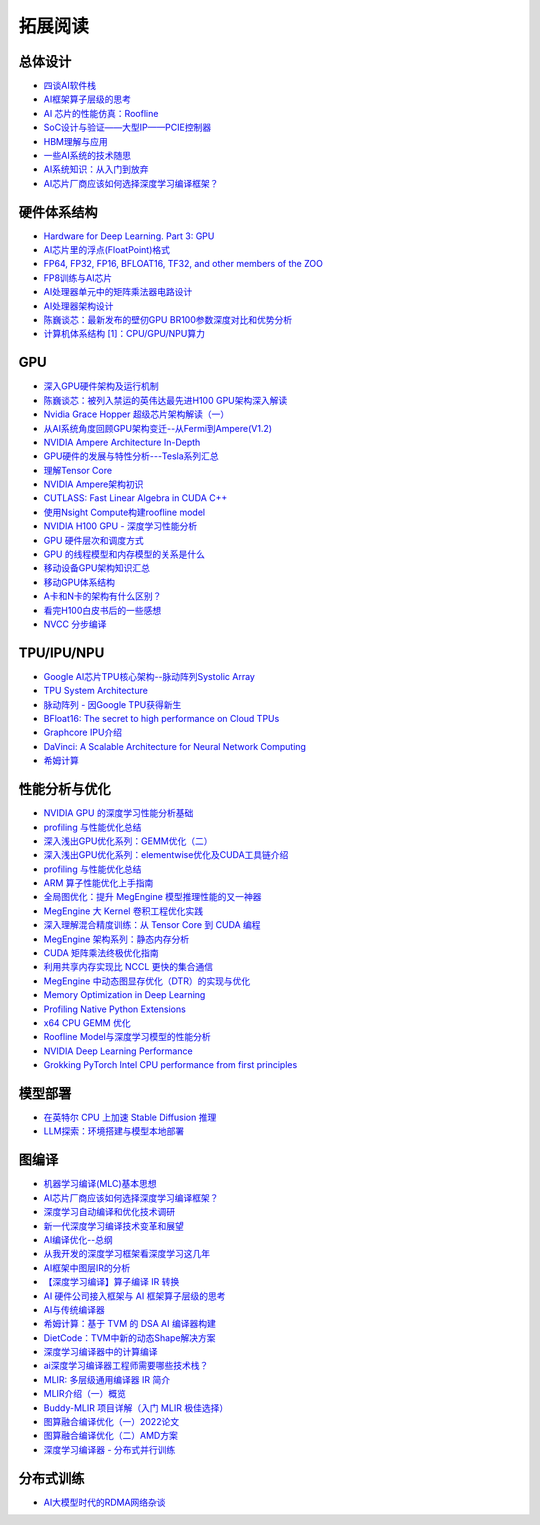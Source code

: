 拓展阅读
================

总体设计
------------------------------------------------

+ `四谈AI软件栈 <https://zhuanlan.zhihu.com/p/424913344>`_
+ `AI框架算子层级的思考 <https://zhuanlan.zhihu.com/p/388682140>`_
+ `AI 芯片的性能仿真：Roofline <https://zhuanlan.zhihu.com/p/476238724>`_
+ `SoC设计与验证——大型IP——PCIE控制器 <https://zhuanlan.zhihu.com/p/542778929>`_
+ `HBM理解与应用 <https://zhuanlan.zhihu.com/p/509042778>`_
+ `一些AI系统的技术随思 <https://zhuanlan.zhihu.com/p/514448455>`_
+ `AI系统知识：从入门到放弃 <https://zhuanlan.zhihu.com/p/453979535>`_
+ `AI芯片厂商应该如何选择深度学习编译框架？ <https://www.zhihu.com/question/497892084/answer/2765802800>`_

硬件体系结构
------------------------------------------------

+ `Hardware for Deep Learning. Part 3: GPU <https://blog.inten.to/hardware-for-deep-learning-part-3-gpu-8906c1644664>`_
+ `AI芯片里的浮点(FloatPoint)格式 <https://zhuanlan.zhihu.com/p/449857213>`_
+ `FP64, FP32, FP16, BFLOAT16, TF32, and other members of the ZOO <https://moocaholic.medium.com/fp64-fp32-fp16-bfloat16-tf32-and-other-members-of-the-zoo-a1ca7897d407>`_
+ `FP8训练与AI芯片 <https://zhuanlan.zhihu.com/p/596035171>`_
+ `AI处理器单元中的矩阵乘法器电路设计 <https://zhuanlan.zhihu.com/p/446456791>`_
+ `AI处理器架构设计 <https://www.zhihu.com/column/c_1135148448771956736>`_
+ `陈巍谈芯：最新发布的壁仞GPU BR100参数深度对比和优势分析 <https://zhuanlan.zhihu.com/p/551888300>`_
+ `计算机体系结构 [1]：CPU/GPU/NPU算力 <https://no5-aaron-wu.github.io/2021/12/09/ComputerArch-1-OPS/>`_

GPU
------------------------------------------------

+ `深入GPU硬件架构及运行机制 <https://zhuanlan.zhihu.com/p/545056819>`_
+ `陈巍谈芯：被列入禁运的英伟达最先进H100 GPU架构深入解读 <https://zhuanlan.zhihu.com/p/487250706>`_
+ `Nvidia Grace Hopper 超级芯片架构解读（一） <https://zhuanlan.zhihu.com/p/600638633>`_
+ `从AI系统角度回顾GPU架构变迁--从Fermi到Ampere(V1.2) <https://zhuanlan.zhihu.com/p/463629676>`_
+ `NVIDIA Ampere Architecture In-Depth <https://developer.nvidia.com/blog/nvidia-ampere-architecture-in-depth/>`_
+ `GPU硬件的发展与特性分析---Tesla系列汇总 <https://zhuanlan.zhihu.com/p/515584277>`_
+ `理解Tensor Core <https://zhuanlan.zhihu.com/p/75753718>`_
+ `NVIDIA Ampere架构初识 <https://zhuanlan.zhihu.com/p/415795182>`_
+ `CUTLASS: Fast Linear Algebra in CUDA C++ <https://zhuanlan.zhihu.com/p/461060382>`_
+ `使用Nsight Compute构建roofline model <https://zhuanlan.zhihu.com/p/567938328>`_
+ `NVIDIA H100 GPU - 深度学习性能分析 <https://zhuanlan.zhihu.com/p/572745703>`_
+ `GPU 硬件层次和调度方式 <https://zhuanlan.zhihu.com/p/337947104>`_
+ `GPU 的线程模型和内存模型的关系是什么 <https://www.zhihu.com/question/548624583/answer/2638085759>`_
+ `移动设备GPU架构知识汇总 <https://zhuanlan.zhihu.com/p/112120206>`_
+ `移动GPU体系结构 <https://zhuanlan.zhihu.com/p/444083670>`_
+ `A卡和N卡的架构有什么区别？ <https://www.zhihu.com/question/267104699/answer/320361801>`_
+ `看完H100白皮书后的一些感想 <https://zhuanlan.zhihu.com/p/485992286>`_
+ `NVCC 分步编译 <https://www.zangcq.com/2020/08/13/nvcc-%e5%88%86%e6%ad%a5%e7%bc%96%e8%af%91/>`_

TPU/IPU/NPU
------------------------------------------------

+ `Google AI芯片TPU核心架构--脉动阵列Systolic Array <https://zhuanlan.zhihu.com/p/421737378>`_
+ `TPU System Architecture <https://cloud.google.com/tpu/docs/system-architecture-tpu-vm>`_
+ `脉动阵列 - 因Google TPU获得新生 <https://zhuanlan.zhihu.com/p/26522315>`_
+ `BFloat16: The secret to high performance on Cloud TPUs <https://cloud.google.com/blog/products/ai-machine-learning/bfloat16-the-secret-to-high-performance-on-cloud-tpus>`_
+ `Graphcore IPU介绍 <https://www.graphcore.ai/products/c600#product-spec>`_
+ `DaVinci: A Scalable Architecture for Neural Network Computing <https://www.cmc.ca/wp-content/uploads/2020/03/Zhan-Xu-Huawei.pdf>`_
+ `希姆计算 <https://docs.streamcomputing.com/zh/latest/>`_
  
性能分析与优化
------------------------------------------------

+ `NVIDIA GPU 的深度学习性能分析基础 <https://zhuanlan.zhihu.com/p/613179023>`_
+ `profiling 与性能优化总结 <https://zhuanlan.zhihu.com/p/362575905>`_
+ `深入浅出GPU优化系列：GEMM优化（二） <https://zhuanlan.zhihu.com/p/442930482>`_
+ `深入浅出GPU优化系列：elementwise优化及CUDA工具链介绍 <https://zhuanlan.zhihu.com/p/488601925>`_
+ `profiling 与性能优化总结 <https://zhuanlan.zhihu.com/p/362575905>`_
+ `ARM 算子性能优化上手指南 <https://zhuanlan.zhihu.com/p/517371998>`_
+ `全局图优化：提升 MegEngine 模型推理性能的又一神器 <https://zhuanlan.zhihu.com/p/491037155>`_
+ `MegEngine 大 Kernel 卷积工程优化实践 <https://zhuanlan.zhihu.com/p/491307328>`_
+ `深入理解混合精度训练：从 Tensor Core 到 CUDA 编程 <https://zhuanlan.zhihu.com/p/445054581>`_
+ `MegEngine 架构系列：静态内存分析 <https://zhuanlan.zhihu.com/p/423688020>`_
+ `CUDA 矩阵乘法终极优化指南 <https://zhuanlan.zhihu.com/p/410278370>`_
+ `利用共享内存实现比 NCCL 更快的集合通信 <https://zhuanlan.zhihu.com/p/396325284>`_
+ `MegEngine 中动态图显存优化（DTR）的实现与优化 <https://zhuanlan.zhihu.com/p/375642263>`_
+ `Memory Optimization in Deep Learning <https://zhuanlan.zhihu.com/p/398134230>`_
+ `Profiling Native Python Extensions <https://www.benfrederickson.com/profiling-native-python-extensions-with-py-spy/>`_
+ `x64 CPU GEMM 优化 <https://zhuanlan.zhihu.com/p/593537184>`_
+ `Roofline Model与深度学习模型的性能分析 <https://zhuanlan.zhihu.com/p/34204282>`_
+ `NVIDIA Deep Learning Performance <https://docs.nvidia.com/deeplearning/performance/index.html>`_
+ `Grokking PyTorch Intel CPU performance from first principles <https://pytorch.org/tutorials/intermediate/torchserve_with_ipex.html?highlight=grokking%20pytorch%20intel%20cpu%20performance%20from%20first%20principles>`_

模型部署
------------------------------------------------

+ `在英特尔 CPU 上加速 Stable Diffusion 推理 <https://my.oschina.net/HuggingFace/blog/8659779>`_
+ `LLM探索：环境搭建与模型本地部署 <https://www.cnblogs.com/deali/p/llm-1.html>`_

图编译
------------------------------------------------

+ `机器学习编译(MLC)基本思想 <https://zhuanlan.zhihu.com/p/596718133>`_
+ `AI芯片厂商应该如何选择深度学习编译框架？ <https://www.zhihu.com/question/497892084/answer/2765802800>`_
+ `深度学习自动编译和优化技术调研 <https://moqi.com.cn/blog/deeplearning/>`_
+ `新一代深度学习编译技术变革和展望 <https://zhuanlan.zhihu.com/p/446935289>`_
+ `AI编译优化--总纲 <https://zhuanlan.zhihu.com/p/163717035>`_
+ `从我开发的深度学习框架看深度学习这几年 <https://zhuanlan.zhihu.com/p/363271864>`_
+ `AI框架中图层IR的分析 <https://bbs.huaweicloud.com/blogs/281140>`_
+ `【深度学习编译】算子编译 IR 转换 <https://juejin.cn/post/7114120041435496462>`_
+ `AI 硬件公司接入框架与 AI 框架算子层级的思考 <https://aijishu.com/a/1060000000222144>`_
+ `AI与传统编译器 <https://zhuanlan.zhihu.com/p/412578327>`_
+ `希姆计算：基于 TVM 的 DSA AI 编译器构建 <https://zhuanlan.zhihu.com/p/617390505>`_
+ `DietCode：TVM中新的动态Shape解决方案 <https://zhuanlan.zhihu.com/p/590531033>`_
+ `深度学习编译器中的计算编译 <https://zhuanlan.zhihu.com/p/111184795>`_
+ `ai深度学习编译器工程师需要哪些技术栈？ <https://www.zhihu.com/question/532768471/answer/2692111925>`_
+ `MLIR: 多层级通用编译器 IR 简介 <https://zhuanlan.zhihu.com/p/615212974>`_
+ `MLIR介绍（一）概览 <https://zhuanlan.zhihu.com/p/465464378>`_
+ `Buddy-MLIR 项目详解（入门 MLIR 极佳选择） <https://zhuanlan.zhihu.com/p/524443849>`_
+ `图算融合编译优化（一）2022论文 <https://zhuanlan.zhihu.com/p/562618943>`_
+ `图算融合编译优化（二）AMD方案 <https://zhuanlan.zhihu.com/p/583280140>`_
+ `深度学习编译器 - 分布式并行训练 <https://zhuanlan.zhihu.com/p/594079834>`_

分布式训练
------------------------------------------------

+ `AI大模型时代的RDMA网络杂谈 <https://zhuanlan.zhihu.com/p/618357812>`_

